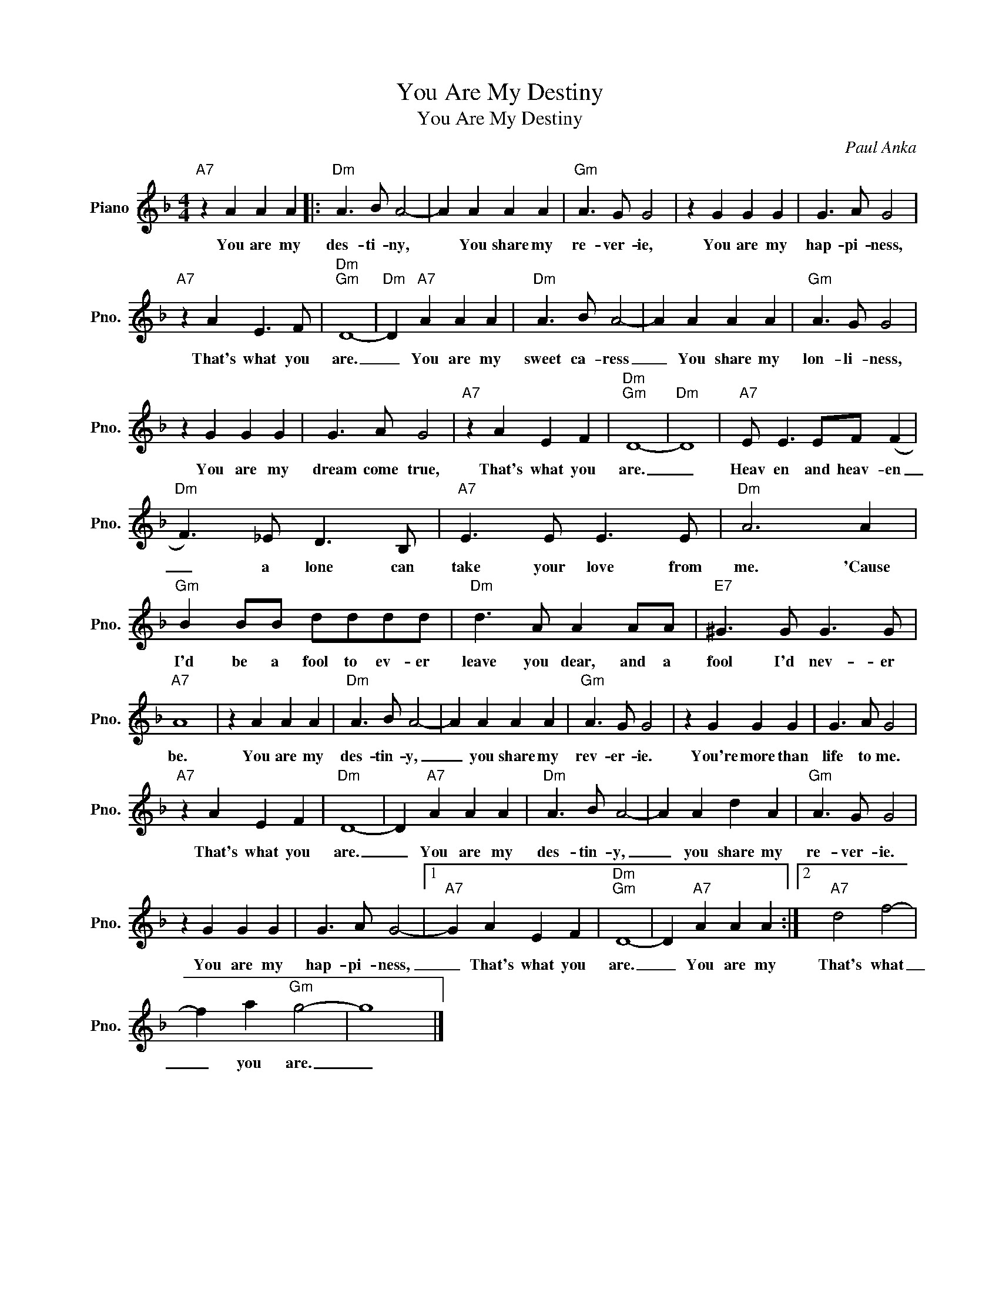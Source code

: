 X:1
T:You Are My Destiny
T:You Are My Destiny
C:Paul Anka
Z:All Rights Reserved
L:1/8
M:4/4
K:F
V:1 treble nm="Piano" snm="Pno."
%%MIDI program 0
%%MIDI control 7 100
%%MIDI control 10 64
V:1
"A7" z2 A2 A2 A2 |:"Dm" A3 B A4- | A2 A2 A2 A2 |"Gm" A3 G G4 | z2 G2 G2 G2 | G3 A G4 | %6
w: You are my|des- ti- ny,|* You share my|re- ver- ie,|You are my|hap- pi- ness,|
"A7" z2 A2 E3 F |"Dm""Gm" D8- |"Dm" D2"A7" A2 A2 A2 |"Dm" A3 B A4- | A2 A2 A2 A2 |"Gm" A3 G G4 | %12
w: That's what you|are.|_ You are my|sweet ca- ress|_ You share my|lon- li- ness,|
 z2 G2 G2 G2 | G3 A G4 |"A7" z2 A2 E2 F2 |"Dm""Gm" D8- |"Dm" D8 |"A7" E E3 EF (F2 | %18
w: You are my|dream come true,|That's what you|are.|_|Heav en and heav- en|
"Dm" F3) _E D3 B, |"A7" E3 E E3 E |"Dm" A6 A2 |"Gm" B2 BB dddd |"Dm" d3 A A2 AA |"E7" ^G3 G G3 G | %24
w: _ a lone can|take your love from|me. 'Cause|I'd be a fool to ev- er|leave you dear, and a|fool I'd nev- er|
"A7" A8 | z2 A2 A2 A2 |"Dm" A3 B A4- | A2 A2 A2 A2 |"Gm" A3 G G4 | z2 G2 G2 G2 | G3 A G4 | %31
w: be.|You are my|des- tin- y,|_ you share my|rev- er- ie.|You're more than|life to me.|
"A7" z2 A2 E2 F2 |"Dm" D8- | D2"A7" A2 A2 A2 |"Dm" A3 B A4- | A2 A2 d2 A2 |"Gm" A3 G G4 | %37
w: That's what you|are.|_ You are my|des- tin- y,|_ you share my|re- ver- ie.|
 z2 G2 G2 G2 | G3 A G4- |1"A7" G2 A2 E2 F2 |"Dm""Gm" D8- | D2"A7" A2 A2 A2 :|2"A7" d4 f4- | %43
w: You are my|hap- pi- ness,|_ That's what you|are.|_ You are my|That's what|
 f2 a2"Gm" g4- | g8 |] %45
w: _ you are.|_|

